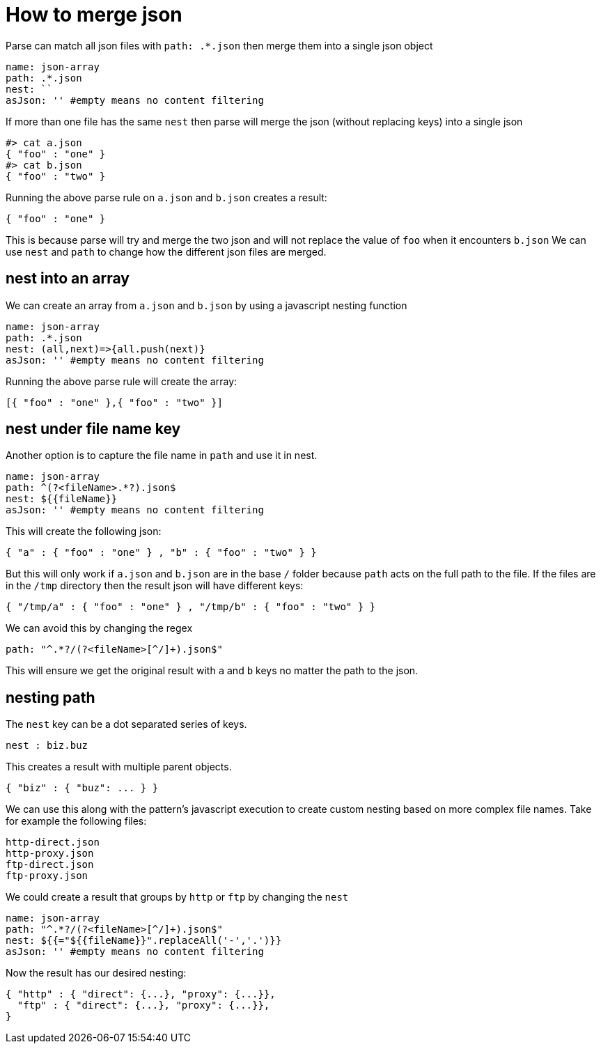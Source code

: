 = How to merge json

Parse can match all json files with `path: .*.json` then merge them into a single json object
```yaml
name: json-array
path: .*.json
nest: ``
asJson: '' #empty means no content filtering
```
If more than one file has the same `nest` then parse will merge the json (without replacing keys) into a single json
```
#> cat a.json
{ "foo" : "one" }
#> cat b.json
{ "foo" : "two" }
```
Running the above parse rule on `a.json` and `b.json` creates a result:
```
{ "foo" : "one" }
```
This is because parse will try and merge the two json and will not replace the value of `foo` when it encounters `b.json`
We can use `nest` and `path` to change how the different json files are merged.

== nest into an array
We can create an array from `a.json` and `b.json` by using a javascript nesting function
```yaml
name: json-array
path: .*.json
nest: (all,next)=>{all.push(next)}
asJson: '' #empty means no content filtering
```
Running the above parse rule will create the array:
```
[{ "foo" : "one" },{ "foo" : "two" }]
```
== nest under file name key
Another option is to capture the file name in `path` and use it in nest.
```yaml
name: json-array
path: ^(?<fileName>.*?).json$
nest: ${{fileName}}
asJson: '' #empty means no content filtering
```
This will create the following json:
```
{ "a" : { "foo" : "one" } , "b" : { "foo" : "two" } }
```
But this will only work if `a.json` and `b.json` are in the base `/` folder because
`path` acts on the full path to the file. If the files are in the `/tmp` directory then the result json will have different keys:
```
{ "/tmp/a" : { "foo" : "one" } , "/tmp/b" : { "foo" : "two" } }
```
We can avoid this by changing the regex
```yaml
path: "^.*?/(?<fileName>[^/]+).json$"
```
This will ensure we get the original result with `a` and `b` keys no matter the path to the json.

== nesting path
The `nest` key can be a dot separated series of keys.
```
nest : biz.buz
```
This creates a result with multiple parent objects.
```
{ "biz" : { "buz": ... } }
```
We can use this along with the pattern's javascript execution to create custom nesting based on more complex file names.
Take for example the following files:
```
http-direct.json
http-proxy.json
ftp-direct.json
ftp-proxy.json
```
We could create a result that groups by `http` or `ftp` by changing the `nest`
```yaml
name: json-array
path: "^.*?/(?<fileName>[^/]+).json$"
nest: ${{="${{fileName}}".replaceAll('-','.')}}
asJson: '' #empty means no content filtering
```
Now the result has our desired nesting:
```
{ "http" : { "direct": {...}, "proxy": {...}},
  "ftp" : { "direct": {...}, "proxy": {...}},
}
```
